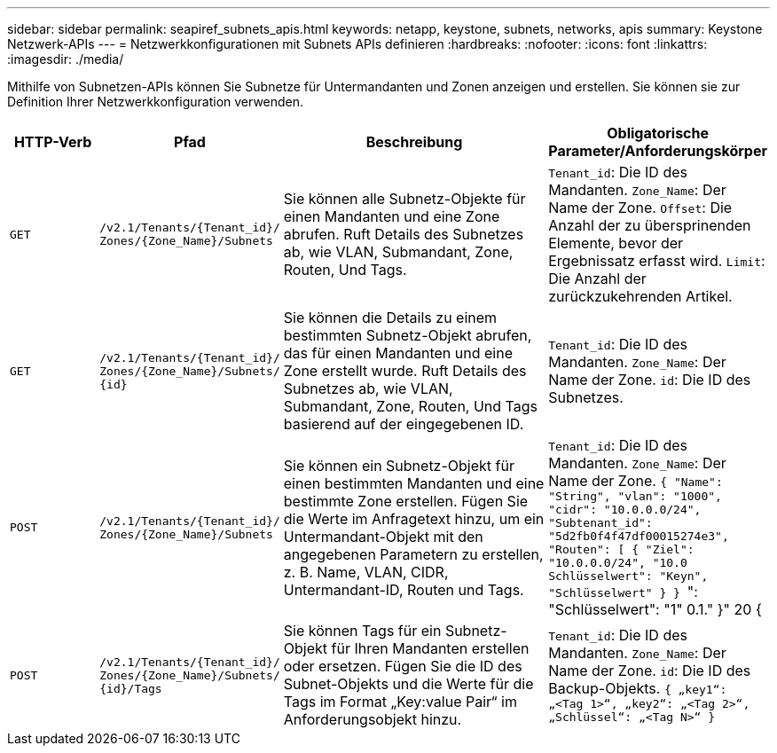 ---
sidebar: sidebar 
permalink: seapiref_subnets_apis.html 
keywords: netapp, keystone, subnets, networks, apis 
summary: Keystone Netzwerk-APIs 
---
= Netzwerkkonfigurationen mit Subnets APIs definieren
:hardbreaks:
:nofooter: 
:icons: font
:linkattrs: 
:imagesdir: ./media/


[role="lead"]
Mithilfe von Subnetzen-APIs können Sie Subnetze für Untermandanten und Zonen anzeigen und erstellen. Sie können sie zur Definition Ihrer Netzwerkkonfiguration verwenden.

[cols="1,1,3,2"]
|===
| HTTP-Verb | Pfad | Beschreibung | Obligatorische Parameter/Anforderungskörper 


 a| 
`GET`
 a| 
`/v2.1/Tenants/{Tenant_id}/` `Zones/{Zone_Name}/Subnets`
| Sie können alle Subnetz-Objekte für einen Mandanten und eine Zone abrufen. Ruft Details des Subnetzes ab, wie VLAN, Submandant, Zone, Routen, Und Tags.  a| 
`Tenant_id`: Die ID des Mandanten. `Zone_Name`: Der Name der Zone. `Offset`: Die Anzahl der zu übersprinenden Elemente, bevor der Ergebnissatz erfasst wird. `Limit`: Die Anzahl der zurückzukehrenden Artikel.



 a| 
`GET`
 a| 
`/v2.1/Tenants/{Tenant_id}/` `Zones/{Zone_Name}/Subnets/` `{id}`
| Sie können die Details zu einem bestimmten Subnetz-Objekt abrufen, das für einen Mandanten und eine Zone erstellt wurde. Ruft Details des Subnetzes ab, wie VLAN, Submandant, Zone, Routen, Und Tags basierend auf der eingegebenen ID.  a| 
`Tenant_id`: Die ID des Mandanten. `Zone_Name`: Der Name der Zone. `id`: Die ID des Subnetzes.



 a| 
`POST`
 a| 
`/v2.1/Tenants/{Tenant_id}/` `Zones/{Zone_Name}/Subnets`
| Sie können ein Subnetz-Objekt für einen bestimmten Mandanten und eine bestimmte Zone erstellen. Fügen Sie die Werte im Anfragetext hinzu, um ein Untermandant-Objekt mit den angegebenen Parametern zu erstellen, z. B. Name, VLAN, CIDR, Untermandant-ID, Routen und Tags.  a| 
`Tenant_id`: Die ID des Mandanten. `Zone_Name`: Der Name der Zone. `` { "Name": "String", "vlan": "1000", "cidr": "10.0.0.0/24", "Subtenant_id": "5d2fb0f4f47df00015274e3", "Routen": [ { "Ziel": "10.0.0.0/24", "10.0 Schlüsselwert": "Keyn", "Schlüsselwert" } } ``": "Schlüsselwert": "1" 0.1." }" 20 {



 a| 
`POST`
 a| 
`/v2.1/Tenants/{Tenant_id}/` `Zones/{Zone_Name}/Subnets/` `{id}/Tags`
| Sie können Tags für ein Subnetz-Objekt für Ihren Mandanten erstellen oder ersetzen. Fügen Sie die ID des Subnet-Objekts und die Werte für die Tags im Format „Key:value Pair“ im Anforderungsobjekt hinzu.  a| 
`Tenant_id`: Die ID des Mandanten. `Zone_Name`: Der Name der Zone. `id`: Die ID des Backup-Objekts. `` { „key1“: „<Tag 1>“, „key2“: „<Tag 2>“, „Schlüssel“: „<Tag N>“ } ``

|===